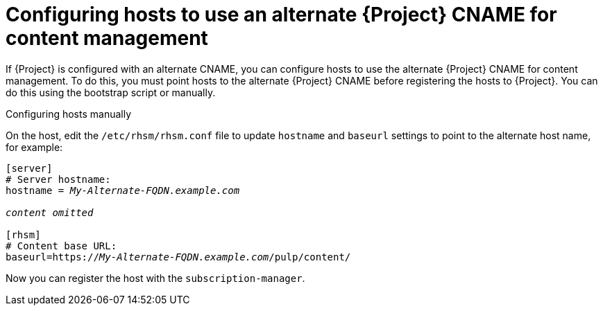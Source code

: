 :_mod-docs-content-type: PROCEDURE

[id="configuring-hosts-to-use-an-alternate-{project-context}-cname-for-content-management"]
= Configuring hosts to use an alternate {Project} CNAME for content management

If {Project} is configured with an alternate CNAME, you can configure hosts to use the alternate {Project} CNAME for content management.
To do this, you must point hosts to the alternate {Project} CNAME before registering the hosts to {Project}.
You can do this using the bootstrap script or manually.

ifdef::satellite[]
.Configuring hosts with the bootstrap script

On the host, run the bootstrap script with the `--server _My-Alternate-FQDN.example.com_` option to register the host to the alternate {Project} CNAME:

[options="nowrap" subs="+quotes,attributes"]
----
# ./bootstrap.py --server _My-Alternate-FQDN.example.com_
----
endif::[]

.Configuring hosts manually

On the host, edit the `/etc/rhsm/rhsm.conf` file to update `hostname` and `baseurl` settings to point to the alternate host name, for example:

[source, ini, options="nowrap" subs="+quotes,attributes"]
----
[server]
# Server hostname:
hostname = _My-Alternate-FQDN.example.com_

_content omitted_

[rhsm]
# Content base URL:
baseurl=https://_My-Alternate-FQDN.example.com_/pulp/content/
----

Now you can register the host with the `subscription-manager`.
